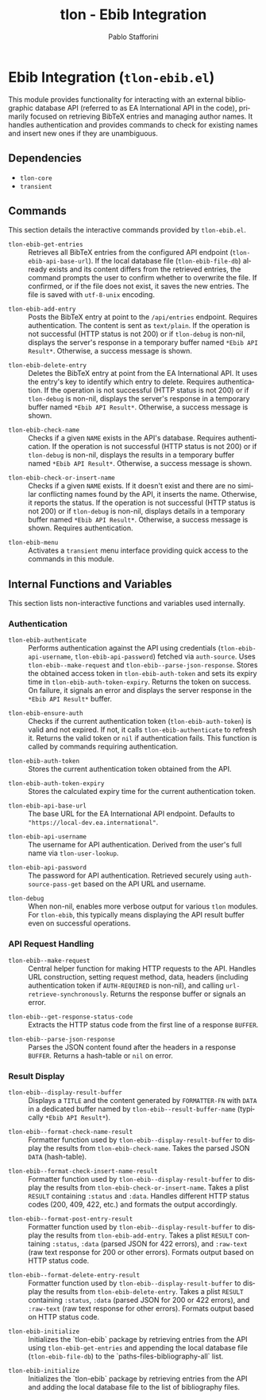 #+title: tlon - Ebib Integration
#+author: Pablo Stafforini
#+EXCLUDE_TAGS: noexport
#+language: en
#+options: ':t toc:nil author:t email:t num:t
#+startup: content
#+texinfo_header: @set MAINTAINERSITE @uref{https://github.com/tlon-team/tlon,maintainer webpage}
#+texinfo_header: @set MAINTAINER Pablo Stafforini
#+texinfo_header: @set MAINTAINEREMAIL @email{pablo@tlon.team}
#+texinfo_header: @set MAINTAINERCONTACT @uref{mailto:pablo@tlon.team,contact the maintainer}
#+texinfo: @insertcopying

* Ebib Integration (=tlon-ebib.el=)
:PROPERTIES:
:CUSTOM_ID: h:tlon-ebib
:END:

This module provides functionality for interacting with an external bibliographic database API (referred to as EA International API in the code), primarily focused on retrieving BibTeX entries and managing author names. It handles authentication and provides commands to check for existing names and insert new ones if they are unambiguous.

** Dependencies
:PROPERTIES:
:CUSTOM_ID: h:tlon-ebib-dependencies
:END:

+ =tlon-core=
+ =transient=

** Commands
:PROPERTIES:
:CUSTOM_ID: h:tlon-ebib-commands
:END:

This section details the interactive commands provided by =tlon-ebib.el=.

#+findex: tlon-ebib-get-entries
+ ~tlon-ebib-get-entries~ :: Retrieves all BibTeX entries from the configured API endpoint (~tlon-ebib-api-base-url~). If the local database file (~tlon-ebib-file-db~) already exists and its content differs from the retrieved entries, the command prompts the user to confirm whether to overwrite the file. If confirmed, or if the file does not exist, it saves the new entries. The file is saved with =utf-8-unix= encoding.

#+findex: tlon-ebib-add-entry
+ ~tlon-ebib-add-entry~ :: Posts the BibTeX entry at point to the =/api/entries= endpoint. Requires authentication. The content is sent as =text/plain=. If the operation is not successful (HTTP status is not 200) or if ~tlon-debug~ is non-nil, displays the server's response in a temporary buffer named ~*Ebib API Result*~. Otherwise, a success message is shown.

#+findex: tlon-ebib-delete-entry
+ ~tlon-ebib-delete-entry~ :: Deletes the BibTeX entry at point from the EA International API. It uses the entry's key to identify which entry to delete. Requires authentication. If the operation is not successful (HTTP status is not 200) or if ~tlon-debug~ is non-nil, displays the server's response in a temporary buffer named ~*Ebib API Result*~. Otherwise, a success message is shown.

#+findex: tlon-ebib-check-name
+ ~tlon-ebib-check-name~ :: Checks if a given =NAME= exists in the API's database. Requires authentication. If the operation is not successful (HTTP status is not 200) or if ~tlon-debug~ is non-nil, displays the results in a temporary buffer named ~*Ebib API Result*~. Otherwise, a success message is shown.

#+findex: tlon-ebib-check-or-insert-name
+ ~tlon-ebib-check-or-insert-name~ :: Checks if a given =NAME= exists. If it doesn't exist and there are no similar conflicting names found by the API, it inserts the name. Otherwise, it reports the status. If the operation is not successful (HTTP status is not 200) or if ~tlon-debug~ is non-nil, displays details in a temporary buffer named ~*Ebib API Result*~. Otherwise, a success message is shown. Requires authentication.

#+findex: tlon-ebib-menu
+ ~tlon-ebib-menu~ :: Activates a =transient= menu interface providing quick access to the commands in this module.

** Internal Functions and Variables
:PROPERTIES:
:CUSTOM_ID: h:tlon-ebib-internals
:END:

This section lists non-interactive functions and variables used internally.

*** Authentication
:PROPERTIES:
:CUSTOM_ID: h:tlon-ebib-auth-internals
:END:

#+findex: tlon-ebib-authenticate
+ ~tlon-ebib-authenticate~ :: Performs authentication against the API using credentials (~tlon-ebib-api-username~, ~tlon-ebib-api-password~) fetched via =auth-source=. Uses ~tlon-ebib--make-request~ and ~tlon-ebib--parse-json-response~. Stores the obtained access token in ~tlon-ebib-auth-token~ and sets its expiry time in ~tlon-ebib-auth-token-expiry~. Returns the token on success. On failure, it signals an error and displays the server response in the ~*Ebib API Result*~ buffer.

#+findex: tlon-ebib-ensure-auth
+ ~tlon-ebib-ensure-auth~ :: Checks if the current authentication token (~tlon-ebib-auth-token~) is valid and not expired. If not, it calls ~tlon-ebib-authenticate~ to refresh it. Returns the valid token or =nil= if authentication fails. This function is called by commands requiring authentication.

#+vindex: tlon-ebib-auth-token
+ ~tlon-ebib-auth-token~ :: Stores the current authentication token obtained from the API.

#+vindex: tlon-ebib-auth-token-expiry
+ ~tlon-ebib-auth-token-expiry~ :: Stores the calculated expiry time for the current authentication token.

#+vindex: tlon-ebib-api-base-url
+ ~tlon-ebib-api-base-url~ :: The base URL for the EA International API endpoint. Defaults to ="https://local-dev.ea.international"=.

#+vindex: tlon-ebib-api-username
+ ~tlon-ebib-api-username~ :: The username for API authentication. Derived from the user's full name via ~tlon-user-lookup~.

#+vindex: tlon-ebib-api-password
+ ~tlon-ebib-api-password~ :: The password for API authentication. Retrieved securely using =auth-source-pass-get= based on the API URL and username.

#+vindex: tlon-debug
+ ~tlon-debug~ :: When non-nil, enables more verbose output for various =tlon= modules. For =tlon-ebib=, this typically means displaying the API result buffer even on successful operations.

*** API Request Handling
:PROPERTIES:
:CUSTOM_ID: h:tlon-ebib-api-internals
:END:

#+findex: tlon-ebib--make-request
+ ~tlon-ebib--make-request~ :: Central helper function for making HTTP requests to the API. Handles URL construction, setting request method, data, headers (including authentication token if =AUTH-REQUIRED= is non-nil), and calling =url-retrieve-synchronously=. Returns the response buffer or signals an error.

#+findex: tlon-ebib--get-response-status-code
+ ~tlon-ebib--get-response-status-code~ :: Extracts the HTTP status code from the first line of a response =BUFFER=.

#+findex: tlon-ebib--parse-json-response
+ ~tlon-ebib--parse-json-response~ :: Parses the JSON content found after the headers in a response =BUFFER=. Returns a hash-table or =nil= on error.

*** Result Display
:PROPERTIES:
:CUSTOM_ID: h:tlon-ebib-display-internals
:END:

#+findex: tlon-ebib--display-result-buffer
+ ~tlon-ebib--display-result-buffer~ :: Displays a =TITLE= and the content generated by =FORMATTER-FN= with =DATA= in a dedicated buffer named by ~tlon-ebib--result-buffer-name~ (typically ~*Ebib API Result*~).

#+findex: tlon-ebib--format-check-name-result
+ ~tlon-ebib--format-check-name-result~ :: Formatter function used by ~tlon-ebib--display-result-buffer~ to display the results from ~tlon-ebib-check-name~. Takes the parsed JSON =DATA= (hash-table).

#+findex: tlon-ebib--format-check-insert-name-result
+ ~tlon-ebib--format-check-insert-name-result~ :: Formatter function used by ~tlon-ebib--display-result-buffer~ to display the results from ~tlon-ebib-check-or-insert-name~. Takes a plist =RESULT= containing =:status= and =:data=. Handles different HTTP status codes (200, 409, 422, etc.) and formats the output accordingly.

#+findex: tlon-ebib--format-post-entry-result
+ ~tlon-ebib--format-post-entry-result~ :: Formatter function used by ~tlon-ebib--display-result-buffer~ to display the results from ~tlon-ebib-add-entry~. Takes a plist =RESULT= containing =:status=, =:data= (parsed JSON for 422 errors), and =:raw-text= (raw text response for 200 or other errors). Formats output based on HTTP status code.

#+findex: tlon-ebib--format-delete-entry-result
+ ~tlon-ebib--format-delete-entry-result~ :: Formatter function used by ~tlon-ebib--display-result-buffer~ to display the results from ~tlon-ebib-delete-entry~. Takes a plist =RESULT= containing =:status=, =:data= (parsed JSON for 200 or 422 errors), and =:raw-text= (raw text response for other errors). Formats output based on HTTP status code.
#+findex: tlon-ebib-initialize
+ ~tlon-ebib-initialize~ :: Initializes the `tlon-ebib` package by retrieving entries from the API using ~tlon-ebib-get-entries~ and appending the local database file (~tlon-ebib-file-db~) to the `paths-files-bibliography-all` list.

#+findex: tlon-ebib-initialize
+ ~tlon-ebib-initialize~ :: Initializes the `tlon-ebib` package by retrieving entries from the API and adding the local database file to the list of bibliography files.

